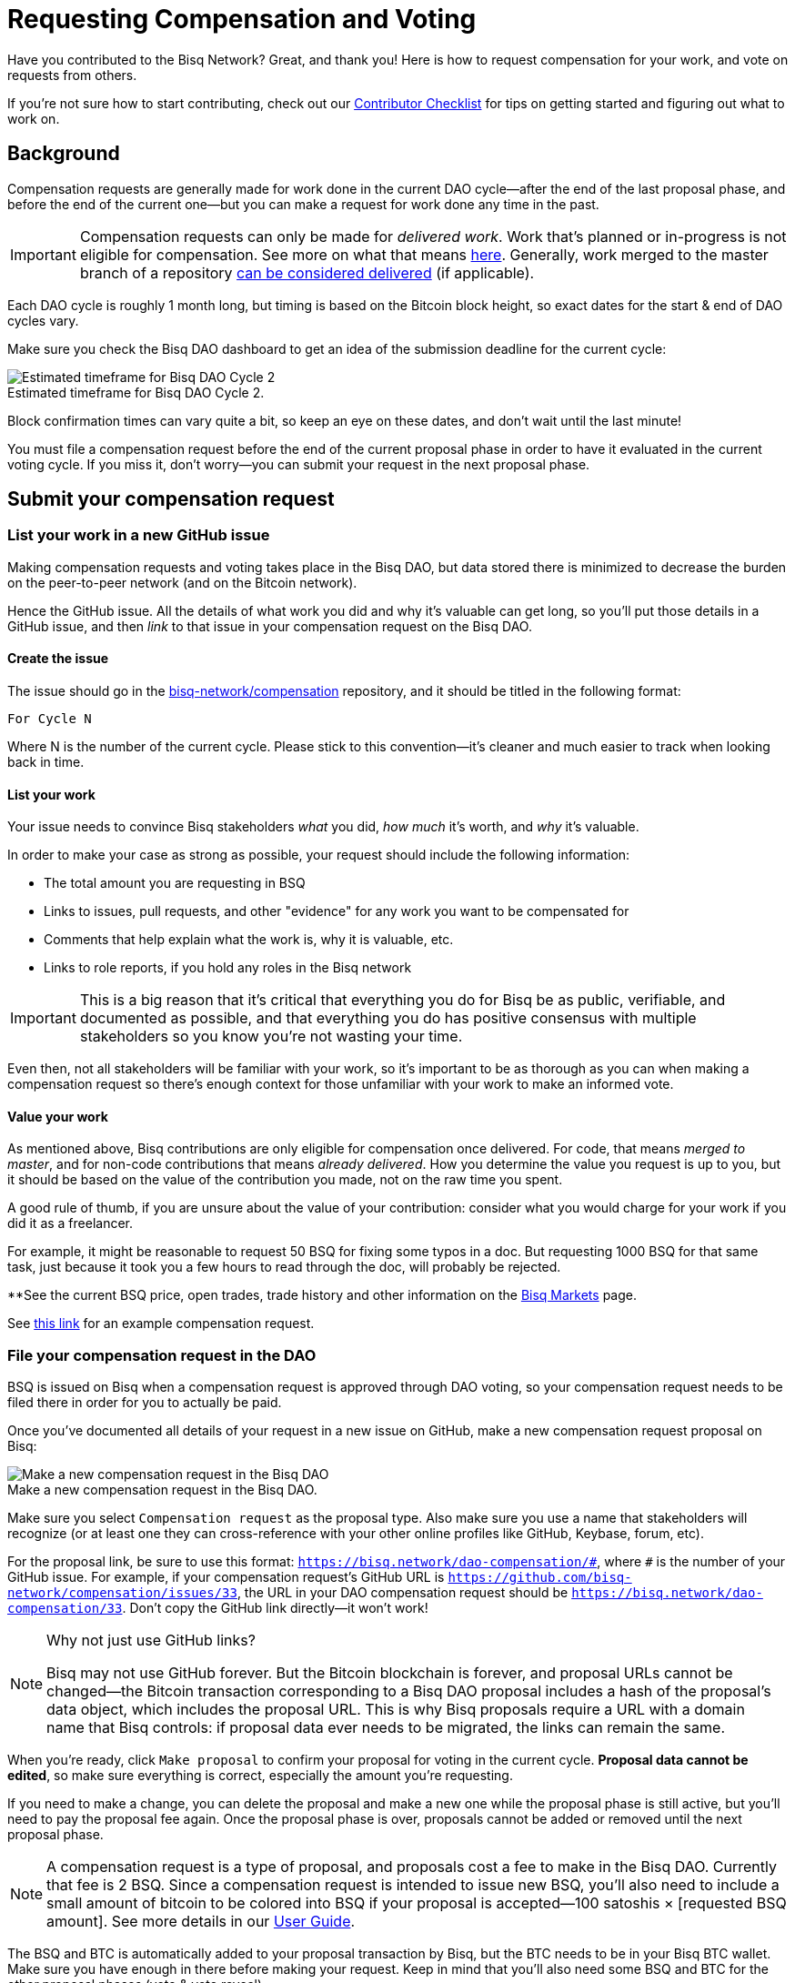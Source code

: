 = Requesting Compensation and Voting
:imagesdir: ./images
:!figure-caption:

Have you contributed to the Bisq Network? Great, and thank you! Here is how to request compensation for your work, and vote on requests from others.

If you're not sure how to start contributing, check out our <<contributor-checklist#do-valuable-work-and-get-compensated, Contributor Checklist>> for tips on getting started and figuring out what to work on.

== Background

Compensation requests are generally made for work done in the current DAO cycle—after the end of the last proposal phase, and before the end of the current one—but you can make a request for work done any time in the past.

IMPORTANT: Compensation requests can only be made for _delivered work_. Work that's planned or in-progress is not eligible for compensation. See more on what that means https://github.com/bisq-network/proposals/issues/19[here^]. Generally, work merged to the master branch of a repository https://github.com/bisq-network/proposals/issues/38[can be considered delivered^] (if applicable).

Each DAO cycle is roughly 1 month long, but timing is based on the Bitcoin block height, so exact dates for the start & end of DAO cycles vary.

Make sure you check the Bisq DAO dashboard to get an idea of the submission deadline for the current cycle:

.Estimated timeframe for Bisq DAO Cycle 2.
image::check-dao-timing.png[Estimated timeframe for Bisq DAO Cycle 2]

Block confirmation times can vary quite a bit, so keep an eye on these dates, and don't wait until the last minute!

You must file a compensation request before the end of the current proposal phase in order to have it evaluated in the current voting cycle. If you miss it, don't worry—you can submit your request in the next proposal phase.

== Submit your compensation request

=== List your work in a new GitHub issue

Making compensation requests and voting takes place in the Bisq DAO, but data stored there is minimized to decrease the burden on the peer-to-peer network (and on the Bitcoin network).

Hence the GitHub issue. All the details of what work you did and why it's valuable can get long, so you'll put those details in a GitHub issue, and then _link_ to that issue in your compensation request on the Bisq DAO.

==== Create the issue

The issue should go in the https://github.com/bisq-network/compensation[bisq-network/compensation^] repository, and it should be titled in the following format:

`For Cycle N`

Where N is the number of the current cycle. Please stick to this convention—it's cleaner and much easier to track when looking back in time.

==== List your work

Your issue needs to convince Bisq stakeholders _what_ you did, _how much_ it's worth, and _why_ it's valuable.

In order to make your case as strong as possible, your request should include the following information:

 - The total amount you are requesting in BSQ
 - Links to issues, pull requests, and other "evidence" for any work you want to be compensated for
 - Comments that help explain what the work is, why it is valuable, etc.
 - Links to role reports, if you hold any roles in the Bisq network

IMPORTANT: This is a big reason that it's critical that everything you do for Bisq be as public, verifiable, and documented as possible, and that everything you do has positive consensus with multiple stakeholders so you know you're not wasting your time.

Even then, not all stakeholders will be familiar with your work, so it's important to be as thorough as you can when making a compensation request so there's enough context for those unfamiliar with your work to make an informed vote.

==== Value your work

As mentioned above, Bisq contributions are only eligible for compensation once delivered. For code, that means _merged to master_, and for non-code contributions that means _already delivered_. How you determine the value you request is up to you, but it should be based on the value of the contribution you made, not on the raw time you spent.

A good rule of thumb, if you are unsure about the value of your contribution: consider what you would charge for your work if you did it as a freelancer.

For example, it might be reasonable to request 50 BSQ for fixing some typos in a doc. But requesting 1000 BSQ for that same task, just because it took you a few hours to read through the doc, will probably be rejected.

**See the current BSQ price, open trades, trade history and other information on the https://bisq.network/markets/?currency=bsq_btc[Bisq Markets^] page.

See https://github.com/bisq-network/compensation/issues/277[this link^] for an example compensation request.

=== File your compensation request in the DAO

BSQ is issued on Bisq when a compensation request is approved through DAO voting, so your compensation request needs to be filed there in order for you to actually be paid.

Once you've documented all details of your request in a new issue on GitHub, make a new compensation request proposal on Bisq:

.Make a new compensation request in the Bisq DAO.
image::make-compensation-request.png[Make a new compensation request in the Bisq DAO]

Make sure you select `Compensation request` as the proposal type. Also make sure you use a name that stakeholders will recognize (or at least one they can cross-reference with your other online profiles like GitHub, Keybase, forum, etc).

For the proposal link, be sure to use this format: `https://bisq.network/dao-compensation/\#`, where `#` is the number of your GitHub issue. For example, if your compensation request's GitHub URL is `https://github.com/bisq-network/compensation/issues/33`, the URL in your DAO compensation request should be `https://bisq.network/dao-compensation/33`. Don't copy the GitHub link directly—it won't work!

[NOTE]
.Why not just use GitHub links?
====
Bisq may not use GitHub forever. But the Bitcoin blockchain is forever, and proposal URLs cannot be changed—the Bitcoin transaction corresponding to a Bisq DAO proposal includes a hash of the proposal's data object, which includes the proposal URL. This is why Bisq proposals require a URL with a domain name that Bisq controls: if proposal data ever needs to be migrated, the links can remain the same.
====

When you're ready, click `Make proposal` to confirm your proposal for voting in the current cycle. **Proposal data cannot be edited**, so make sure everything is correct, especially the amount you're requesting.

If you need to make a change, you can delete the proposal and make a new one while the proposal phase is still active, but you'll need to pay the proposal fee again. Once the proposal phase is over, proposals cannot be added or removed until the next proposal phase.

NOTE: A compensation request is a type of proposal, and proposals cost a fee to make in the Bisq DAO. Currently that fee is 2 BSQ. Since a compensation request is intended to issue new BSQ, you'll also need to include a small amount of bitcoin to be colored into BSQ if your proposal is accepted—100 satoshis × [requested BSQ amount]. See more details in our https://docs.bisq.network/dao-user-reference.html#proposal-phase[User Guide].

The BSQ and BTC is automatically added to your proposal transaction by Bisq, but the BTC needs to be in your Bisq BTC wallet. Make sure you have enough in there before making your request. Keep in mind that you'll also need some BSQ and BTC for the other proposal phases (vote & vote reveal).

When you successfully submit your proposal in the DAO, it'll propagate across the Bisq peer-to-peer network and be ready for stakeholders to vote on in the voting phase. If your request is approved, you will see the BSQ you requested in your wallet after the voting phase is over.

== Vote on requests from others

It's not strictly necessary to vote on others' proposals, but highly encouraged that all stakeholders take part in decision-making for the network.

You can see how to take part in voting and the rest of the DAO cycle https://docs.bisq.network/getting-started-dao.html#participate-in-a-voting-cycle[here].

== Questions

If something doesn't make sense, don't hesitate to reach out. There's a community of people to help you on https://keybase.io/team/bisq[Keybase^], the https://bisq.community/[Bisq forum^], and the https://www.reddit.com/r/bisq/[/r/bisq subreddit^].

== Learn more

BSQ is a core element of Bisq's governance mechanism, allowing contributors and users to have a hand in crafting the strategy of the project through a voting process.

You can learn more about the overall mechanism in <<user-dao-intro#,this doc>> and https://www.youtube.com/playlist?list=PLFH5SztL5cYPAXWFz-IMB4dBZ0MEZEG_e[these videos^].

Our <<dao-user-reference#,user reference>> covers more practical details on using the Bisq DAO, and our <<dao-technical-overview#,technical reference>> covers technical details. Check out <<dao#,this page>> for all Bisq DAO resources.
